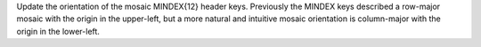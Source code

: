 Update the orientation of the mosaic MINDEX{12} header keys.
Previously the MINDEX keys described a row-major mosaic with the origin in the upper-left, but a more natural and
intuitive mosaic orientation is column-major with the origin in the lower-left.
